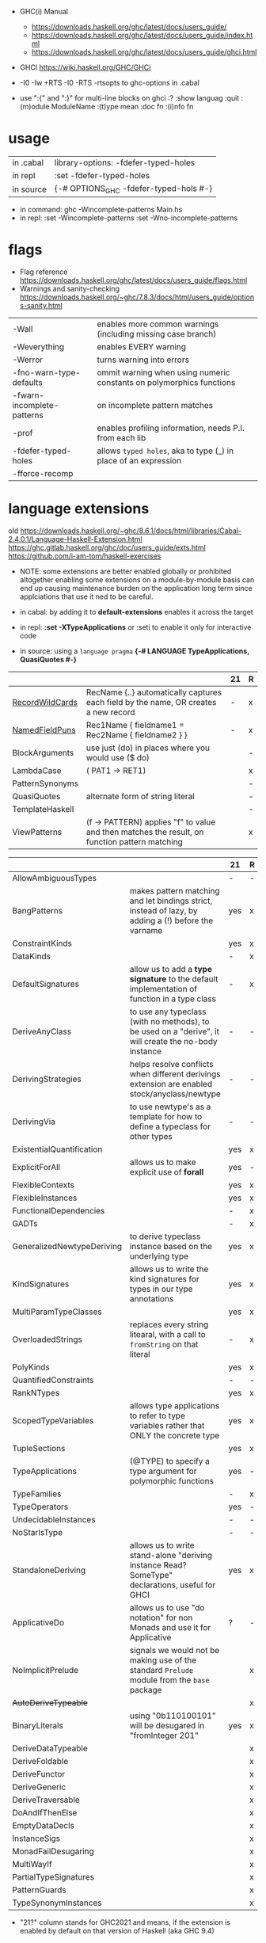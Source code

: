 - GHC(i) Manual
  - https://downloads.haskell.org/ghc/latest/docs/users_guide/
  - https://downloads.haskell.org/ghc/latest/docs/users_guide/index.html
  - https://downloads.haskell.org/ghc/latest/docs/users_guide/ghci.html

- GHCI https://wiki.haskell.org/GHC/GHCi

- -I0
  -Iw
  +RTS -I0 -RTS
  -rtsopts to ghc-options in .cabal

- use ":{" and ":}" for multi-line blocks on ghci
  :?
  :show languag
  :quit
  :(m)odule ModuleName
  :(t)ype mean
  :doc fn
  :(i)nfo fn

* usage

|-----------+-------------------------------------------|
| in .cabal | library\nghc-options: -fdefer-typed-holes |
| in repl   | :set -fdefer-typed-holes                  |
| in source | {-# OPTIONS_GHC -fdefer-typed-hols #-}    |
|-----------+-------------------------------------------|

- in command: ghc -Wincomplete-patterns Main.hs
- in repl:   :set -Wincomplete-patterns
             :set -Wno-incomplete-patterns

* flags

- Flag reference
  https://downloads.haskell.org/ghc/latest/docs/users_guide/flags.html
- Warnings and sanity-checking
  https://downloads.haskell.org/~ghc/7.8.3/docs/html/users_guide/options-sanity.html

|----------------------------+----------------------------------------------------------------------|
| -Wall                      | enables more common warnings (including missing case branch)         |
| -Weverything               | enables EVERY warning                                                |
| -Werror                    | turns warning into errors                                            |
|----------------------------+----------------------------------------------------------------------|
| -fno-warn-type-defaults    | ommit warning when using numeric constants on polymorphics functions |
| -fwarn-incomplete-patterns | on incomplete pattern matches                                        |
| -prof                      | enables profiling information, needs P.I. from each lib              |
| -fdefer-typed-holes        | allows ~typed holes~, aka to type (_) in place of an expression      |
| -fforce-recomp             |                                                                      |
|----------------------------+----------------------------------------------------------------------|

* language extensions

old https://downloads.haskell.org/~ghc/8.6.1/docs/html/libraries/Cabal-2.4.0.1/Language-Haskell-Extension.html
https://ghc.gitlab.haskell.org/ghc/doc/users_guide/exts.html
https://github.com/i-am-tom/haskell-exercises

- NOTE: some extensions are better enabled globally or prohibited altogether
  enabling some extensions on a module-by-module basis
  can end up causing maintenance burden on the application long term
  since applciations that use it ned to be careful.

- in cabal: by adding it to *default-extensions* enables it across the target
- in repl: *:set -XTypeApplications* or :seti to enable it only for interactive code
- in source: using a ~language pragma~
   *{-# LANGUAGE TypeApplications, QuasiQuotes #-}*

|-----------------+-----------------------------------------------------------------------------------------------+----+---|
|                 |                                                                                               | 21 | R |
|-----------------+-----------------------------------------------------------------------------------------------+----+---|
| [[https://downloads.haskell.org/~ghc/latest/docs/users_guide/exts/record_wildcards.html][RecordWildCards]] | RecName {..} automatically captures each field by the name, OR creates a new record           | -  | x |
| [[https://downloads.haskell.org/~ghc/latest/docs/users_guide/exts/record_puns.html][NamedFieldPuns]]  | Rec1Name { fieldname1 = Rec2Name { fieldname2 } }                                             | -  | x |
|-----------------+-----------------------------------------------------------------------------------------------+----+---|
| BlockArguments  | use just (do) in places where you would use ($ do)                                            |    | - |
| LambdaCase      | (\case PAT1 -> RET1)                                                                          |    | x |
| PatternSynonyms |                                                                                               |    | - |
| QuasiQuotes     | alternate form of string literal                                                              |    | - |
| TemplateHaskell |                                                                                               |    | - |
| ViewPatterns    | (f -> PATTERN) applies "f" to value and then matches the result, on function pattern matching |    | x |
|-----------------+-----------------------------------------------------------------------------------------------+----+---|


|----------------------------+-------------------------------------------------------------------------------------------------------+-----+---|
|                            |                                                                                                       | 21  | R |
|----------------------------+-------------------------------------------------------------------------------------------------------+-----+---|
| AllowAmbiguousTypes        |                                                                                                       | -   | - |
| BangPatterns               | makes pattern matching and let bindings strict, instead of lazy, by adding a (!) before the varname   | yes | x |
| ConstraintKinds            |                                                                                                       | yes | x |
| DataKinds                  |                                                                                                       | -   | x |
| DefaultSignatures          | allow us to add a *type signature* to the default implementation of function in a type class          | -   | x |
| DeriveAnyClass             | to use any typeclass (with no methods), to be used on a "derive", it will create the no-body instance | -   | - |
| DerivingStrategies         | helps resolve conflicts when different derivings extension are enabled stock/anyclass/newtype         | -   | - |
| DerivingVia                | to use newtype's as a template for how to define a typeclass for other types                          | -   | - |
| ExistentialQuantification  |                                                                                                       | yes | x |
| ExplicitForAll             | allows us to make explicit use of *forall*                                                            | yes | - |
| FlexibleContexts           |                                                                                                       | yes | x |
| FlexibleInstances          |                                                                                                       | yes | x |
| FunctionalDependencies     |                                                                                                       | -   | x |
| GADTs                      |                                                                                                       | -   | x |
| GeneralizedNewtypeDeriving | to derive typeclass instance based on the underlying type                                             | yes | x |
| KindSignatures             | allows us to write the kind signatures for types in our type annotations                              | yes | x |
| MultiParamTypeClasses      |                                                                                                       | yes | x |
| OverloadedStrings          | replaces every string litearal, with a call to ~fromString~ on that literal                           | -   | x |
| PolyKinds                  |                                                                                                       | yes | x |
| QuantifiedConstraints      |                                                                                                       | -   | - |
| RankNTypes                 |                                                                                                       | yes | x |
| ScopedTypeVariables        | allows type applications to refer to type variables rather that ONLY the concrete type                | yes | x |
| TupleSections              |                                                                                                       | yes | x |
| TypeApplications           | (@TYPE) to specify a type argument for polymorphic functions                                          | yes | - |
| TypeFamilies               |                                                                                                       | -   | x |
| TypeOperators              |                                                                                                       | yes | - |
| UndecidableInstances       |                                                                                                       | -   | - |
| NoStarIsType               |                                                                                                       | -   | - |
| StandaloneDeriving         | allows us to write stand-alone "deriving instance Read? SomeType" declarations, useful for GHCI       | yes | x |
| ApplicativeDo              | allows us to use "do notation" for non Monads and use it for Applicative                              | ?   | - |
| NoImplicitPrelude          | signals we would not be making use of the standard ~Prelude~ module from the ~base~ package           |     | x |
| +AutoDeriveTypeable+       |                                                                                                       |     | x |
| BinaryLiterals             | using "0b110100101" will be desugared in "fromInteger 201"                                            | yes | x |
| DeriveDataTypeable         |                                                                                                       |     | x |
| DeriveFoldable             |                                                                                                       |     | x |
| DeriveFunctor              |                                                                                                       |     | x |
| DeriveGeneric              |                                                                                                       |     | x |
| DeriveTraversable          |                                                                                                       |     | x |
| DoAndIfThenElse            |                                                                                                       |     | x |
| EmptyDataDecls             |                                                                                                       |     | x |
| InstanceSigs               |                                                                                                       |     | x |
| MonadFailDesugaring        |                                                                                                       |     | x |
| MultiWayIf                 |                                                                                                       |     | x |
| PartialTypeSignatures      |                                                                                                       |     | x |
| PatternGuards              |                                                                                                       |     | x |
| TypeSynonymInstances       |                                                                                                       |     | x |
|----------------------------+-------------------------------------------------------------------------------------------------------+-----+---|

- "21?" column stands for GHC2021 and means,
  if the extension is enabled by default on that version of Haskell (aka GHC 9.4)
